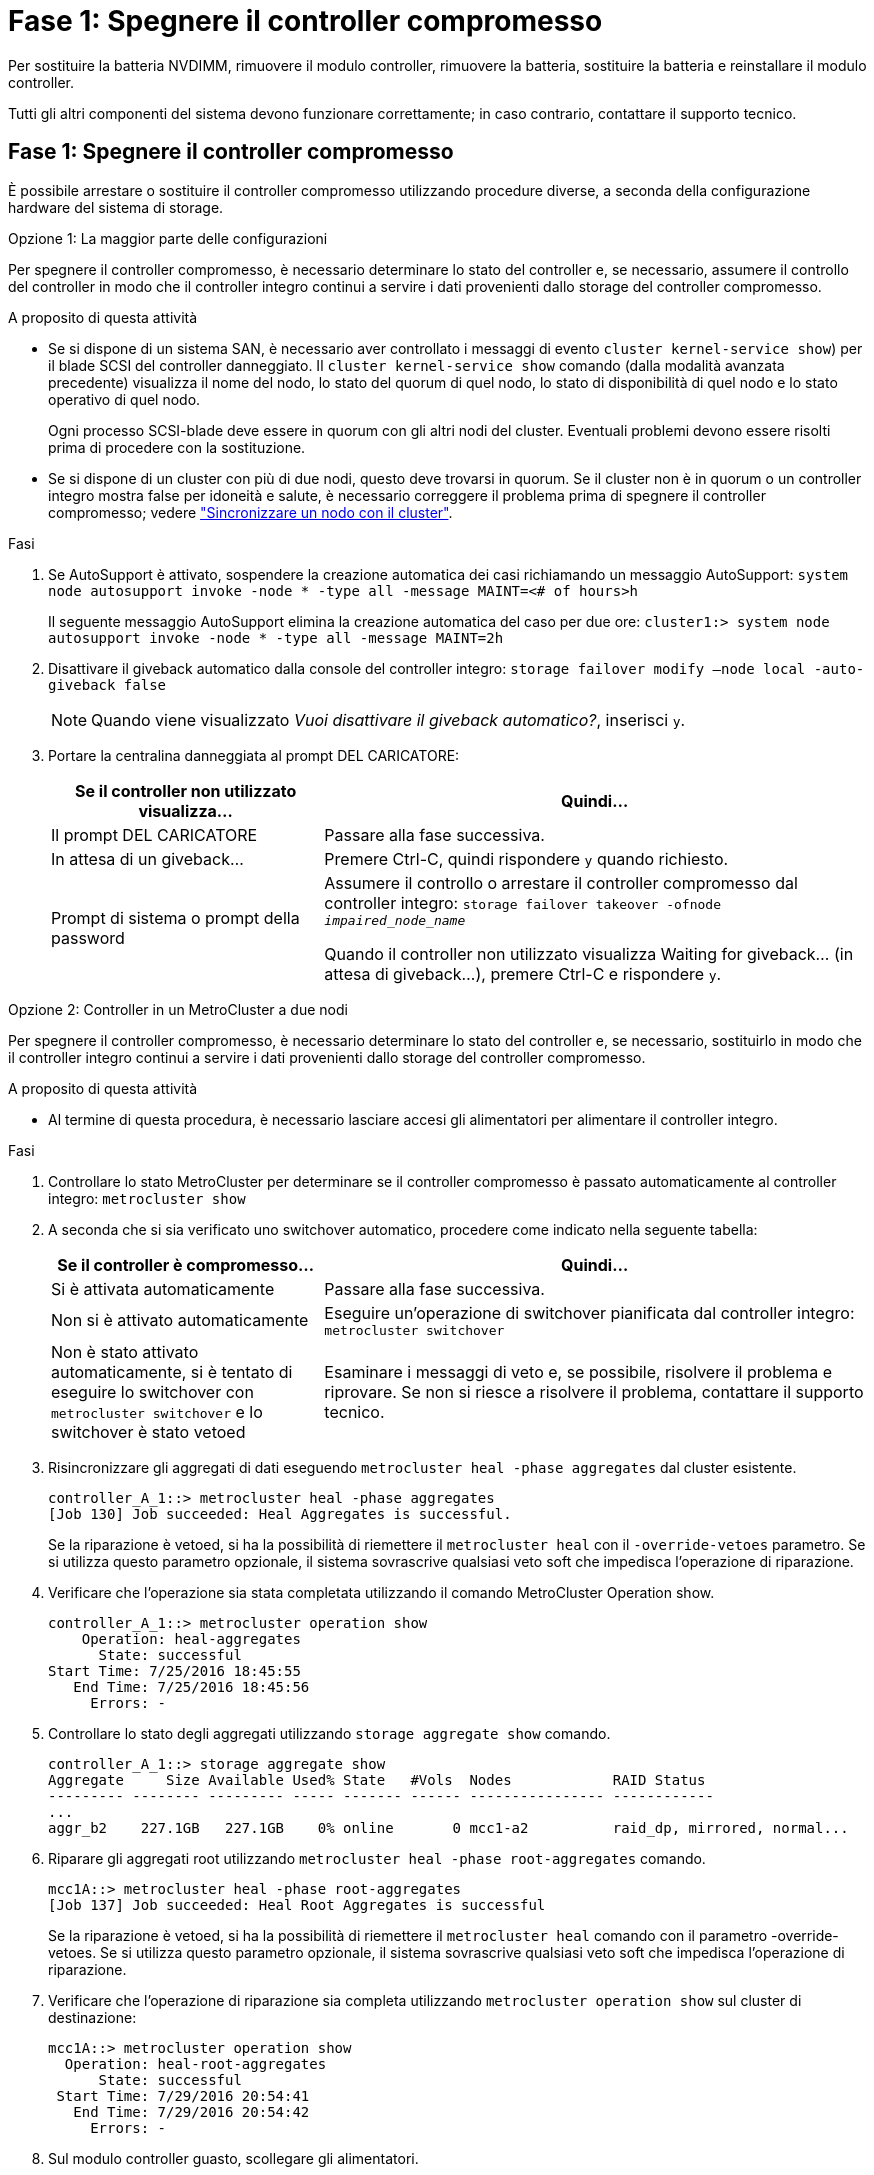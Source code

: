 = Fase 1: Spegnere il controller compromesso
:allow-uri-read: 


Per sostituire la batteria NVDIMM, rimuovere il modulo controller, rimuovere la batteria, sostituire la batteria e reinstallare il modulo controller.

Tutti gli altri componenti del sistema devono funzionare correttamente; in caso contrario, contattare il supporto tecnico.



== Fase 1: Spegnere il controller compromesso

È possibile arrestare o sostituire il controller compromesso utilizzando procedure diverse, a seconda della configurazione hardware del sistema di storage.

[role="tabbed-block"]
====
.Opzione 1: La maggior parte delle configurazioni
--
Per spegnere il controller compromesso, è necessario determinare lo stato del controller e, se necessario, assumere il controllo del controller in modo che il controller integro continui a servire i dati provenienti dallo storage del controller compromesso.

.A proposito di questa attività
* Se si dispone di un sistema SAN, è necessario aver controllato i messaggi di evento  `cluster kernel-service show`) per il blade SCSI del controller danneggiato. Il `cluster kernel-service show` comando (dalla modalità avanzata precedente) visualizza il nome del nodo, lo stato del quorum di quel nodo, lo stato di disponibilità di quel nodo e lo stato operativo di quel nodo.
+
Ogni processo SCSI-blade deve essere in quorum con gli altri nodi del cluster. Eventuali problemi devono essere risolti prima di procedere con la sostituzione.

* Se si dispone di un cluster con più di due nodi, questo deve trovarsi in quorum. Se il cluster non è in quorum o un controller integro mostra false per idoneità e salute, è necessario correggere il problema prima di spegnere il controller compromesso; vedere link:https://docs.netapp.com/us-en/ontap/system-admin/synchronize-node-cluster-task.html?q=Quorum["Sincronizzare un nodo con il cluster"^].


.Fasi
. Se AutoSupport è attivato, sospendere la creazione automatica dei casi richiamando un messaggio AutoSupport: `system node autosupport invoke -node * -type all -message MAINT=<# of hours>h`
+
Il seguente messaggio AutoSupport elimina la creazione automatica del caso per due ore: `cluster1:> system node autosupport invoke -node * -type all -message MAINT=2h`

. Disattivare il giveback automatico dalla console del controller integro: `storage failover modify –node local -auto-giveback false`
+

NOTE: Quando viene visualizzato _Vuoi disattivare il giveback automatico?_, inserisci `y`.

. Portare la centralina danneggiata al prompt DEL CARICATORE:
+
[cols="1,2"]
|===
| Se il controller non utilizzato visualizza... | Quindi... 


 a| 
Il prompt DEL CARICATORE
 a| 
Passare alla fase successiva.



 a| 
In attesa di un giveback...
 a| 
Premere Ctrl-C, quindi rispondere `y` quando richiesto.



 a| 
Prompt di sistema o prompt della password
 a| 
Assumere il controllo o arrestare il controller compromesso dal controller integro: `storage failover takeover -ofnode _impaired_node_name_`

Quando il controller non utilizzato visualizza Waiting for giveback... (in attesa di giveback...), premere Ctrl-C e rispondere `y`.

|===


--
.Opzione 2: Controller in un MetroCluster a due nodi
--
Per spegnere il controller compromesso, è necessario determinare lo stato del controller e, se necessario, sostituirlo in modo che il controller integro continui a servire i dati provenienti dallo storage del controller compromesso.

.A proposito di questa attività
* Al termine di questa procedura, è necessario lasciare accesi gli alimentatori per alimentare il controller integro.


.Fasi
. Controllare lo stato MetroCluster per determinare se il controller compromesso è passato automaticamente al controller integro: `metrocluster show`
. A seconda che si sia verificato uno switchover automatico, procedere come indicato nella seguente tabella:
+
[cols="1,2"]
|===
| Se il controller è compromesso... | Quindi... 


 a| 
Si è attivata automaticamente
 a| 
Passare alla fase successiva.



 a| 
Non si è attivato automaticamente
 a| 
Eseguire un'operazione di switchover pianificata dal controller integro: `metrocluster switchover`



 a| 
Non è stato attivato automaticamente, si è tentato di eseguire lo switchover con `metrocluster switchover` e lo switchover è stato vetoed
 a| 
Esaminare i messaggi di veto e, se possibile, risolvere il problema e riprovare. Se non si riesce a risolvere il problema, contattare il supporto tecnico.

|===
. Risincronizzare gli aggregati di dati eseguendo `metrocluster heal -phase aggregates` dal cluster esistente.
+
[listing]
----
controller_A_1::> metrocluster heal -phase aggregates
[Job 130] Job succeeded: Heal Aggregates is successful.
----
+
Se la riparazione è vetoed, si ha la possibilità di riemettere il `metrocluster heal` con il `-override-vetoes` parametro. Se si utilizza questo parametro opzionale, il sistema sovrascrive qualsiasi veto soft che impedisca l'operazione di riparazione.

. Verificare che l'operazione sia stata completata utilizzando il comando MetroCluster Operation show.
+
[listing]
----
controller_A_1::> metrocluster operation show
    Operation: heal-aggregates
      State: successful
Start Time: 7/25/2016 18:45:55
   End Time: 7/25/2016 18:45:56
     Errors: -
----
. Controllare lo stato degli aggregati utilizzando `storage aggregate show` comando.
+
[listing]
----
controller_A_1::> storage aggregate show
Aggregate     Size Available Used% State   #Vols  Nodes            RAID Status
--------- -------- --------- ----- ------- ------ ---------------- ------------
...
aggr_b2    227.1GB   227.1GB    0% online       0 mcc1-a2          raid_dp, mirrored, normal...
----
. Riparare gli aggregati root utilizzando `metrocluster heal -phase root-aggregates` comando.
+
[listing]
----
mcc1A::> metrocluster heal -phase root-aggregates
[Job 137] Job succeeded: Heal Root Aggregates is successful
----
+
Se la riparazione è vetoed, si ha la possibilità di riemettere il `metrocluster heal` comando con il parametro -override-vetoes. Se si utilizza questo parametro opzionale, il sistema sovrascrive qualsiasi veto soft che impedisca l'operazione di riparazione.

. Verificare che l'operazione di riparazione sia completa utilizzando `metrocluster operation show` sul cluster di destinazione:
+
[listing]
----

mcc1A::> metrocluster operation show
  Operation: heal-root-aggregates
      State: successful
 Start Time: 7/29/2016 20:54:41
   End Time: 7/29/2016 20:54:42
     Errors: -
----
. Sul modulo controller guasto, scollegare gli alimentatori.


--
====


== Fase 2: Rimuovere il modulo controller

Per accedere ai componenti all'interno del modulo controller, è necessario rimuovere il modulo controller dallo chassis.

. Se non si è già collegati a terra, mettere a terra l'utente.
. Rilasciare i fermi dei cavi di alimentazione, quindi scollegare i cavi dagli alimentatori.
. Allentare il gancio e la fascetta che fissano i cavi al dispositivo di gestione dei cavi, quindi scollegare i cavi di sistema e gli SFP (se necessario) dal modulo controller, tenendo traccia del punto in cui sono stati collegati i cavi.
+
Lasciare i cavi nel dispositivo di gestione dei cavi in modo che quando si reinstalla il dispositivo di gestione dei cavi, i cavi siano organizzati.

. Rimuovere il dispositivo di gestione dei cavi dal modulo controller e metterlo da parte.
. Premere verso il basso entrambi i fermi di bloccaggio, quindi ruotare entrambi i fermi verso il basso contemporaneamente.
+
Il modulo controller si sposta leggermente fuori dallo chassis.

+
image::../media/drw_c400_remove_controller_IEOPS-1216.svg[Rimuovere il controller]

+
[cols="10,90"]
|===


 a| 
image:../media/icon_round_1.png["Numero di didascalia 1"]
 a| 
Fermi di bloccaggio



 a| 
image:../media/icon_round_2.png["Numero di didascalia 2"]
 a| 
Il controller si sposta leggermente fuori dallo chassis

|===
. Estrarre il modulo controller dal telaio.
+
Assicurarsi di sostenere la parte inferiore del modulo controller mentre lo si sposta fuori dallo chassis.

. Posizionare il modulo controller su una superficie piana e stabile.




== Fase 3: Sostituire la batteria NVDIMM

Per sostituire la batteria NVDIMM, rimuovere la batteria guasta dal modulo controller e installare la batteria sostitutiva nel modulo controller. Consultare la mappa FRU all'interno del modulo controller per individuare la batteria NVDIMM.

Il LED NVDIMM lampeggia durante la destaging del contenuto quando si arresta il sistema. Una volta completata la destage, il LED si spegne.

Per sostituire la batteria NVDIMM, è possibile utilizzare l'animazione, l'illustrazione o la procedura scritta riportate di seguito.

.Animazione - sostituire la batteria NVDIMM
video::0521b0f4-8b58-4aa7-aaf2-b03100020356[panopto]
image::../media/drw_c400_nvdimm_batt_IEOPS-1227.svg[Drw C400 nvdimm batt IEOPS 1227]

[cols="10,90"]
|===


 a| 
image:../media/icon_round_1.png["Numero di didascalia 1"]
 a| 
Spina batteria



 a| 
image:../media/icon_round_2.png["Numero di didascalia 2"]
 a| 
Linguetta di bloccaggio



 a| 
image:../media/icon_round_3.png["Numero di didascalia 3"]
 a| 
Batteria NVDIMM

|===
. Aprire il condotto dell'aria:
+
.. Premere le linguette di bloccaggio sui lati del condotto dell'aria verso il centro del modulo controller.
.. Far scorrere il condotto dell'aria verso la parte posteriore del modulo controller, quindi ruotarlo verso l'alto fino a portarlo in posizione completamente aperta.


. Individuare la batteria NVDIMM nel modulo del controller.
. Individuare la spina della batteria e premere il fermaglio sulla parte anteriore della spina per sganciarla dalla presa, quindi scollegare il cavo della batteria dalla presa.
. Afferrare la batteria e premere la linguetta di bloccaggio blu contrassegnata CON PUSH, quindi estrarre la batteria dal supporto e dal modulo del controller.
. Rimuovere la batteria sostitutiva dalla confezione.
. Allineare il modulo batteria con l'apertura della batteria, quindi spingere delicatamente la batteria nello slot fino a bloccarla in posizione.
. Ricollegare la spina della batteria al modulo controller, quindi chiudere il condotto dell'aria.




== Fase 4: Installare il modulo controller

Dopo aver sostituito il componente nel modulo controller, è necessario reinstallare il modulo controller nel telaio e avviarlo in modalità manutenzione.

image::../media/drw_c400_install_controller_IEOPS-1226.svg[Drw C400 installare il controller IEOPS 1226]

[cols="10,90"]
|===


 a| 
image:../media/icon_round_1.png["Numero di didascalia 1"]
 a| 
Modulo controller



 a| 
image:../media/icon_round_2.png["Numero di didascalia 2"]
 a| 
Dispositivi di bloccaggio della centralina

|===
. In caso contrario, chiudere il condotto dell'aria.
. Allineare l'estremità del modulo controller con l'apertura dello chassis, quindi spingere delicatamente il modulo controller a metà nel sistema.
+

NOTE: Non inserire completamente il modulo controller nel telaio fino a quando non viene richiesto.

. Cablare solo le porte di gestione e console, in modo da poter accedere al sistema per eseguire le attività descritte nelle sezioni seguenti.
+

NOTE: I cavi rimanenti verranno collegati al modulo controller più avanti in questa procedura.

. Completare l'installazione del modulo controller:
+
.. Collegare il cavo di alimentazione all'alimentatore, reinstallare il collare di bloccaggio del cavo di alimentazione, quindi collegare l'alimentatore alla fonte di alimentazione.
.. Utilizzando i fermi di bloccaggio, spingere con decisione il modulo controller nel telaio fino a quando i fermi di bloccaggio non iniziano a sollevarsi.
+

NOTE: Non esercitare una forza eccessiva quando si fa scorrere il modulo controller nel telaio per evitare di danneggiare i connettori.

.. Inserire completamente il modulo controller nel telaio ruotando i fermi di bloccaggio verso l'alto, inclinandoli in modo da liberare i perni di bloccaggio, spingere delicatamente il controller fino in fondo, quindi abbassare i fermi di bloccaggio in posizione di blocco.
+
Il modulo controller inizia ad avviarsi non appena viene inserito completamente nello chassis. Prepararsi ad interrompere il processo di avvio.

.. Se non è già stato fatto, reinstallare il dispositivo di gestione dei cavi.
.. Interrompere il normale processo di avvio e avviare IL CARICATORE premendo `Ctrl-C`.
+

NOTE: Se il sistema si arresta nel menu di avvio, selezionare l'opzione per avviare IL CARICATORE.

.. Al prompt DEL CARICATORE, immettere `bye` Per reinizializzare le schede PCIe e altri componenti.
.. Interrompere il processo di avvio e avviare il CARICATORE premendo `Ctrl-C`.
+
Se il sistema si arresta nel menu di avvio, selezionare l'opzione per avviare IL CARICATORE.







== Fase 5: Ripristinare il funzionamento del modulo controller

È necessario recuperare il sistema, restituire il modulo controller e riabilitare il giveback automatico.

. Ricable il sistema, come necessario.
+
Se sono stati rimossi i convertitori multimediali (QSFP o SFP), ricordarsi di reinstallarli se si utilizzano cavi in fibra ottica.

. Riportare il controller al funzionamento normale restituendo lo storage: `storage failover giveback -ofnode _impaired_node_name_`
. Se il giveback automatico è stato disattivato, riabilitarlo: `storage failover modify -node local -auto-giveback true`




== Fase 6: Switch back aggregates in una configurazione MetroCluster a due nodi

Una volta completata la sostituzione dell'unità FRU in una configurazione MetroCluster a due nodi, è possibile eseguire l'operazione di switchback dell'unità MetroCluster. In questo modo, la configurazione torna al suo normale stato operativo, con le macchine virtuali dello storage di origine sincronizzata (SVM) sul sito precedentemente compromesso ora attive e che forniscono i dati dai pool di dischi locali.

Questa attività si applica solo alle configurazioni MetroCluster a due nodi.

.Fasi
. Verificare che tutti i nodi si trovino in `enabled` stato: `metrocluster node show`
+
[listing]
----
cluster_B::>  metrocluster node show

DR                           Configuration  DR
Group Cluster Node           State          Mirroring Mode
----- ------- -------------- -------------- --------- --------------------
1     cluster_A
              controller_A_1 configured     enabled   heal roots completed
      cluster_B
              controller_B_1 configured     enabled   waiting for switchback recovery
2 entries were displayed.
----
. Verificare che la risincronizzazione sia completa su tutte le SVM: `metrocluster vserver show`
. Verificare che tutte le migrazioni LIF automatiche eseguite dalle operazioni di riparazione siano state completate correttamente: `metrocluster check lif show`
. Eseguire lo switchback utilizzando `metrocluster switchback` comando da qualsiasi nodo del cluster esistente.
. Verificare che l'operazione di switchback sia stata completata: `metrocluster show`
+
L'operazione di switchback è ancora in esecuzione quando un cluster si trova in `waiting-for-switchback` stato:

+
[listing]
----
cluster_B::> metrocluster show
Cluster              Configuration State    Mode
--------------------	------------------- 	---------
 Local: cluster_B configured       	switchover
Remote: cluster_A configured       	waiting-for-switchback
----
+
L'operazione di switchback è completa quando i cluster si trovano in `normal` stato:

+
[listing]
----
cluster_B::> metrocluster show
Cluster              Configuration State    Mode
--------------------	------------------- 	---------
 Local: cluster_B configured      		normal
Remote: cluster_A configured      		normal
----
+
Se il completamento di uno switchback richiede molto tempo, è possibile verificare lo stato delle linee di base in corso utilizzando `metrocluster config-replication resync-status show` comando.

. Ripristinare le configurazioni SnapMirror o SnapVault.




== Fase 7: Restituire il componente guasto a NetApp

Restituire la parte guasta a NetApp, come descritto nelle istruzioni RMA fornite con il kit. Vedere la https://mysupport.netapp.com/site/info/rma["Restituzione e sostituzione delle parti"] pagina per ulteriori informazioni.
